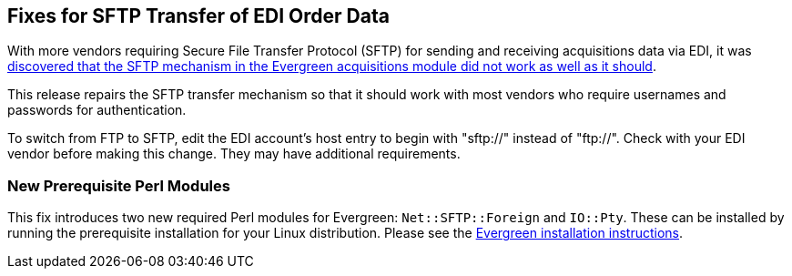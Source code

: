 == Fixes for SFTP Transfer of EDI Order Data ==

With more vendors requiring Secure File Transfer Protocol (SFTP) for sending and receiving acquisitions data via EDI, it was https://bugs.launchpad.net/evergreen/+bug/2040514[discovered that the SFTP mechanism in the Evergreen acquisitions module did not work as well as it should].

This release repairs the SFTP transfer mechanism so that it should work with most vendors who require usernames and passwords for authentication.

To switch from FTP to SFTP, edit the EDI account's host entry to begin with "sftp://" instead of "ftp://".  Check with your EDI vendor before making this change.  They may have additional requirements.

=== New Prerequisite Perl Modules ===

This fix introduces two new required Perl modules for Evergreen: `Net::SFTP::Foreign` and `IO::Pty`.  These can be installed by running the prerequisite installation for your Linux distribution.  Please see the https://evergreen-ils.org/documentation/install/README_3_12.html#_installing_prerequisites[Evergreen installation instructions].
